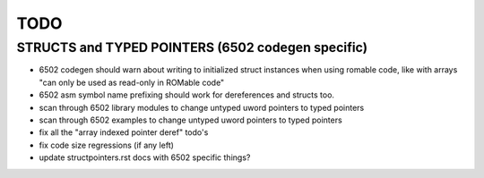 TODO
====


STRUCTS and TYPED POINTERS (6502 codegen specific)
--------------------------------------------------

- 6502 codegen should warn about writing to initialized struct instances when using romable code, like with arrays "can only be used as read-only in ROMable code"
- 6502 asm symbol name prefixing should work for dereferences and structs too.
- scan through 6502 library modules to change untyped uword pointers to typed pointers
- scan through 6502 examples to change untyped uword pointers to typed pointers
- fix all the "array indexed pointer deref" todo's
- fix code size regressions (if any left)
- update structpointers.rst docs with 6502 specific things?
